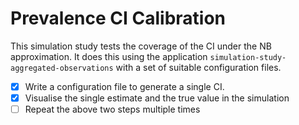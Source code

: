 * Prevalence CI Calibration

This simulation study tests the coverage of the CI under the NB approximation.
It does this using the application =simulation-study-aggregated-observations=
with a set of suitable configuration files.

- [X] Write a configuration file to generate a single CI.
- [X] Visualise the single estimate and the true value in the simulation
- [ ] Repeat the above two steps multiple times
